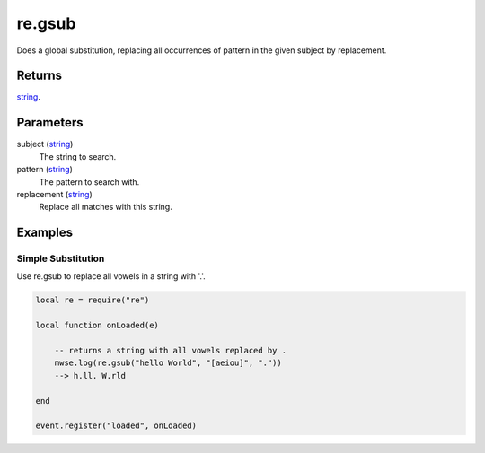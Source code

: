 re.gsub
====================================================================================================

Does a global substitution, replacing all occurrences of pattern in the given subject by replacement.

Returns
----------------------------------------------------------------------------------------------------

`string`_.

Parameters
----------------------------------------------------------------------------------------------------

subject (`string`_)
    The string to search.

pattern (`string`_)
    The pattern to search with.

replacement (`string`_)
    Replace all matches with this string.

Examples
----------------------------------------------------------------------------------------------------

Simple Substitution
~~~~~~~~~~~~~~~~~~~~~~~~~~~~~~~~~~~~~~~~~~~~~~~~~~~~~~~~~~~~~~~~~~~~~~~~~~~~~~~~~~~~~~~~~~~~~~~~~~~~

Use re.gsub to replace all vowels in a string with '.'.

.. code-block:: lua

    local re = require("re")

    local function onLoaded(e)

        -- returns a string with all vowels replaced by .
        mwse.log(re.gsub("hello World", "[aeiou]", "."))
        --> h.ll. W.rld

    end

    event.register("loaded", onLoaded)


.. _`string`: ../../../lua/type/string.html
